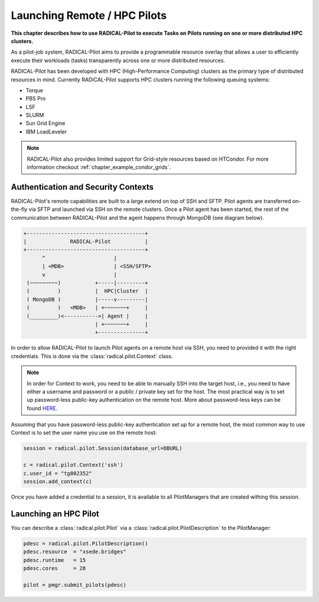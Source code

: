 .. _chapter_example_remote_and_hpc_pilots:

************************************
Launching Remote / HPC Pilots  
************************************

**This chapter describes how to use RADICAL-Pilot to execute Tasks 
on Pilots running on one or more distributed HPC 
clusters.**

As a pilot-job system, RADICAL-Pilot aims to provide a programmable resource
overlay that allows a user to efficiently execute their workloads (tasks)
transparently across one or more distributed resources.

RADICAL-Pilot has been developed with HPC (High-Performance Computing) clusters
as the primary type of  distributed resources in mind. Currently RADICAL-Pilot
supports HPC clusters running the following queuing systems:

* Torque
* PBS Pro
* LSF
* SLURM
* Sun Grid Engine 
* IBM LoadLeveler

.. note:: RADICAL-Pilot also provides limited support for Grid-style resources 
          based on HTCondor. For more information checkout 
          :ref:`chapter_example_condor_grids`.

Authentication and Security Contexts
------------------------------------

RADICAL-Pilot's remote capabilities are built to a large extend on top of SSH and
SFTP. Pilot agents are transferred on-the-fly via SFTP and launched via
SSH on the remote clusters. Once a Pilot agent has been started, the 
rest of the communication between RADICAL-Pilot and the agent happens through
MongoDB (see diagram below).

.. code-block:: text

    +--------------------------------------+
    |              RADICAL-Pilot           |
    +--------------------------------------+
          ^                      |
          | <MDB>                | <SSH/SFTP>
          v                      |
     (~~~~~~~~~)           +-----|---------+
     (         )           |  HPC|Cluster  |
     ( MongoDB )           |-----v---------|
     (         )   <MDB>   | +~~~~~~~+     |
     (_________)<----------->| Agent |     |
                           | +~~~~~~~+     |
                           +---------------+

In order to allow RADICAL-Pilot to launch Pilot agents on a remote  host
via SSH, you need to provided it with the right credentials. This is done via
the :class:`radical.pilot.Context` class.

.. note:: In order for Context to work, you need to be able to manually
          SSH into the target host, i.e., you need to have either a username
          and password or a public / private key set for the host. The 
          most practical way is to set up password-less public-key authentication
          on the remote host. More about password-less keys can be found 
          `HERE <https://linuxize.com/post/how-to-setup-passwordless-ssh-login/>`_.

Assuming that you have password-less public-key authentication set up for 
a remote host, the most common way to use Context is to set the 
user name you use on the remote host:

.. code-block:: python

      session = radical.pilot.Session(database_url=DBURL)

      c = radical.pilot.Context('ssh')
      c.user_id = "tg802352"
      session.add_context(c)

Once you have added a credential to a session, it is available to all
PilotManagers that are created withing this session.

Launching an HPC Pilot
-----------------------------

You can describe a :class:`radical.pilot.Pilot` via a :class:`radical.pilot.PilotDescription` to the PilotManager:

.. code-block:: python

    pdesc = radical.pilot.PilotDescription()
    pdesc.resource  = "xsede.bridges"
    pdesc.runtime   = 15
    pdesc.cores     = 28

    pilot = pmgr.submit_pilots(pdesc)


.. Launching Multiple Pilots
.. --------------------------------

.. Scheduling Tasks Across Multiple Pilots
.. -----------------------------------------------------



.. The Complete Example
.. --------------------

.. .. warning: Make sure to adjust ... before you attempt to run it.

.. .. literalinclude: ../../../examples/getting_started_remote.py
